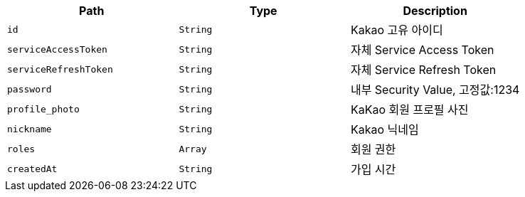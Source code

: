 |===
|Path|Type|Description

|`+id+`
|`+String+`
|Kakao 고유 아이디

|`+serviceAccessToken+`
|`+String+`
|자체 Service Access Token

|`+serviceRefreshToken+`
|`+String+`
|자체 Service Refresh Token

|`+password+`
|`+String+`
|내부 Security Value, 고정값:1234

|`+profile_photo+`
|`+String+`
|KaKao 회원 프로필 사진

|`+nickname+`
|`+String+`
|Kakao 닉네임

|`+roles+`
|`+Array+`
|회원 권한

|`+createdAt+`
|`+String+`
|가입 시간

|===
